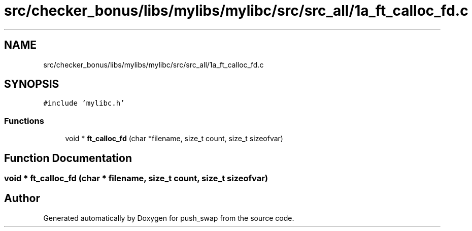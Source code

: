 .TH "src/checker_bonus/libs/mylibs/mylibc/src/src_all/1a_ft_calloc_fd.c" 3 "Thu Mar 20 2025 16:01:00" "push_swap" \" -*- nroff -*-
.ad l
.nh
.SH NAME
src/checker_bonus/libs/mylibs/mylibc/src/src_all/1a_ft_calloc_fd.c
.SH SYNOPSIS
.br
.PP
\fC#include 'mylibc\&.h'\fP
.br

.SS "Functions"

.in +1c
.ti -1c
.RI "void * \fBft_calloc_fd\fP (char *filename, size_t count, size_t sizeofvar)"
.br
.in -1c
.SH "Function Documentation"
.PP 
.SS "void * ft_calloc_fd (char * filename, size_t count, size_t sizeofvar)"

.SH "Author"
.PP 
Generated automatically by Doxygen for push_swap from the source code\&.
